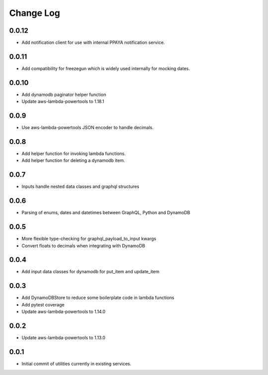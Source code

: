**********
Change Log
**********

0.0.12
======
- Add notification client for use with internal PPAYA notification service.

0.0.11
======
- Add compatibility for freezegun which is widely used internally for mocking dates.

0.0.10
======
- Add dynamodb paginator helper function
- Update aws-lambda-powertools to 1.18.1

0.0.9
=====
- Use aws-lambda-powertools JSON encoder to handle decimals.

0.0.8
=====
- Add helper function for invoking lambda functions.
- Add helper function for deleting a dynamodb item.

0.0.7
=====
- Inputs handle nested data classes and graphql structures

0.0.6
=====
- Parsing of enums, dates and datetimes between GraphQL, Python and DynamoDB

0.0.5
=====
- More flexible type-checking for graphql_payload_to_input kwargs
- Convert floats to decimals when integrating with DynamoDB

0.0.4
=====
- Add input data classes for dynamodb for put_item and update_item

0.0.3
=====
- Add DynamoDBStore to reduce some boilerplate code in lambda functions
- Add pytest coverage
- Update aws-lambda-powertools to 1.14.0

0.0.2
=====
- Update aws-lambda-powertools to 1.13.0

0.0.1
=====
- Initial commit of utilities currently in existing services.

